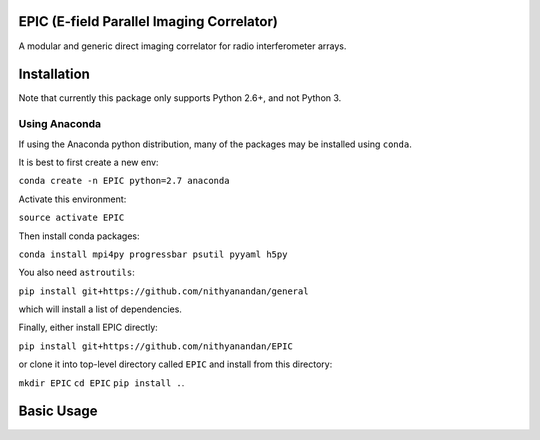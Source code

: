 EPIC (E-field Parallel Imaging Correlator)
==========================================

A modular and generic direct imaging correlator for radio interferometer arrays.


Installation
============
Note that currently this package only supports Python 2.6+, and not Python 3. 

Using Anaconda
--------------
If using the Anaconda python distribution, many of the packages may be installed using ``conda``.

It is best to first create a new env:

``conda create -n EPIC python=2.7 anaconda``

Activate this environment:

``source activate EPIC``

Then install conda packages:

``conda install mpi4py progressbar psutil pyyaml h5py``

You also need ``astroutils``:

``pip install git+https://github.com/nithyanandan/general``

which will install a list of dependencies.

Finally, either install EPIC directly:

``pip install git+https://github.com/nithyanandan/EPIC``

or clone it into top-level directory called ``EPIC`` and install from this
directory:

``mkdir EPIC``
``cd EPIC``
``pip install .``.


Basic Usage
===========

 
